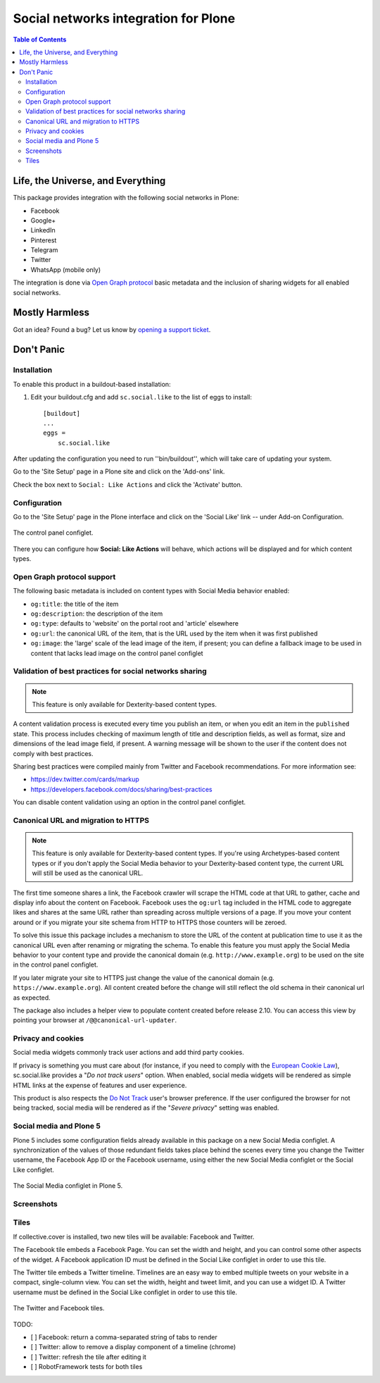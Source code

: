 =====================================
Social networks integration for Plone
=====================================

.. contents:: Table of Contents
   :depth: 2


Life, the Universe, and Everything
----------------------------------

This package provides integration with the following social networks in Plone:

* Facebook
* Google+
* LinkedIn
* Pinterest
* Telegram
* Twitter
* WhatsApp (mobile only)

The integration is done via `Open Graph protocol <http://ogp.me/>`_ basic metadata and the inclusion of sharing widgets for all enabled social networks.

Mostly Harmless
---------------

.. image:: http://img.shields.io/pypi/v/sc.social.like.svg
    :target: https://pypi.python.org/pypi/sc.social.like

.. image:: https://img.shields.io/travis/collective/sc.social.like/master.svg
    :target: http://travis-ci.org/collective/sc.social.like

.. image:: https://img.shields.io/coveralls/collective/sc.social.like/master.svg
    :target: https://coveralls.io/r/collective/sc.social.like

Got an idea? Found a bug? Let us know by `opening a support ticket`_.

.. _`opening a support ticket`: https://github.com/collective/sc.social.like/issues

Don't Panic
-----------

Installation
^^^^^^^^^^^^

To enable this product in a buildout-based installation:

#. Edit your buildout.cfg and add ``sc.social.like`` to the list of eggs to
   install::

    [buildout]
    ...
    eggs =
        sc.social.like

After updating the configuration you need to run ''bin/buildout'', which will
take care of updating your system.

Go to the 'Site Setup' page in a Plone site and click on the 'Add-ons' link.

Check the box next to ``Social: Like Actions`` and click the 'Activate'
button.

Configuration
^^^^^^^^^^^^^

Go to the 'Site Setup' page in the Plone interface and click on the
'Social Like' link -- under Add-on Configuration.

.. figure:: https://github.com/collective/sc.social.like/raw/master/docs/control-panel.png
    :align: center
    :height: 1024px
    :width: 768px

    The control panel configlet.

There you can configure how **Social: Like Actions** will behave, which actions
will be displayed and for which content types.

Open Graph protocol support
^^^^^^^^^^^^^^^^^^^^^^^^^^^

The following basic metadata is included on content types with Social Media behavior enabled:

* ``og:title``: the title of the item
* ``og:description``: the description of the item
* ``og:type``: defaults to 'website' on the portal root and 'article' elsewhere
* ``og:url``: the canonical URL of the item, that is the URL used by the item when it was first published
* ``og:image``: the 'large' scale of the lead image of the item, if present;
  you can define a fallback image to be used in content that lacks lead image on the control panel configlet

Validation of best practices for social networks sharing
^^^^^^^^^^^^^^^^^^^^^^^^^^^^^^^^^^^^^^^^^^^^^^^^^^^^^^^^

.. note::
    This feature is only available for Dexterity-based content types.

A content validation process is executed every time you publish an item, or when you edit an item in the ``published`` state.
This process includes checking of maximum length of title and description fields, as well as format, size and dimensions of the lead image field, if present.
A warning message will be shown to the user if the content does not comply with best practices.

Sharing best practices were compiled mainly from Twitter and Facebook recommendations.
For more information see:

* https://dev.twitter.com/cards/markup
* https://developers.facebook.com/docs/sharing/best-practices

You can disable content validation using an option in the control panel configlet.

Canonical URL and migration to HTTPS
^^^^^^^^^^^^^^^^^^^^^^^^^^^^^^^^^^^^

.. note::
    This feature is only available for Dexterity-based content types.
    If you're using Archetypes-based content types or if you don't apply the Social Media behavior to your Dexterity-based content type,
    the current URL will still be used as the canonical URL.

The first time someone shares a link, the Facebook crawler will scrape the HTML code at that URL to gather, cache and display info about the content on Facebook.
Facebook uses the ``og:url`` tag included in the HTML code to aggregate likes and shares at the same URL rather than spreading across multiple versions of a page.
If you move your content around or if you migrate your site schema from HTTP to HTTPS those counters will be zeroed.

To solve this issue this package includes a mechanism to store the URL of the content at publication time to use it as the canonical URL even after renaming or migrating the schema.
To enable this feature you must apply the Social Media behavior to your content type and provide the canonical domain (e.g. ``http://www.example.org``) to be used on the site in the control panel configlet.

If you later migrate your site to HTTPS just change the value of the canonical domain (e.g. ``https://www.example.org``).
All content created before the change will still reflect the old schema in their canonical url as expected.

The package also includes a helper view to populate content created before release 2.10.
You can access this view by pointing your browser at ``/@@canonical-url-updater``.

Privacy and cookies
^^^^^^^^^^^^^^^^^^^

Social media widgets commonly track user actions and add third party cookies.

If privacy is something you must care about
(for instance, if you need to comply with the `European Cookie Law <http://eur-lex.europa.eu/legal-content/EN/TXT/?uri=celex:32009L0136>`_),
sc.social.like provides a "*Do not track users*" option.
When enabled, social media widgets will be rendered as simple HTML links at the expense of features and user experience.

This product is also respects the `Do Not Track <http://donottrack.us/>`_ user's browser preference.
If the user configured the browser for not being tracked,
social media will be rendered as if the "*Severe privacy*" setting was enabled.

Social media and Plone 5
^^^^^^^^^^^^^^^^^^^^^^^^

Plone 5 includes some configuration fields already available in this package on a new Social Media configlet.
A synchronization of the values of those redundant fields takes place behind the scenes every time you change the Twitter username, the Facebook App ID or the Facebook username,
using either the new Social Media configlet or the Social Like configlet.

.. figure:: https://github.com/collective/sc.social.like/raw/master/docs/social-media-configlet.png
    :align: center
    :height: 560px
    :width: 768px

    The Social Media configlet in Plone 5.

Screenshots
^^^^^^^^^^^

.. image:: https://github.com/collective/sc.social.like/raw/master/docs/screenshot1.png

.. image:: https://github.com/collective/sc.social.like/raw/master/docs/screenshot2.png

Tiles
^^^^^

If collective.cover is installed, two new tiles will be available: Facebook and Twitter.

The Facebook tile embeds a Facebook Page.
You can set the width and height, and you can control some other aspects of the widget.
A Facebook application ID must be defined in the Social Like configlet in order to use this tile.

The Twitter tile embeds a Twitter timeline.
Timelines are an easy way to embed multiple tweets on your website in a compact, single-column view.
You can set the width, height and tweet limit, and you can use a widget ID.
A Twitter username must be defined in the Social Like configlet in order to use this tile.

.. figure:: https://github.com/collective/sc.social.like/raw/master/docs/tiles.png
    :align: center
    :height: 600px
    :width: 800px

    The Twitter and Facebook tiles.

TODO:

* [ ] Facebook: return a comma-separated string of tabs to render
* [ ] Twitter: allow to remove a display component of a timeline (chrome)
* [ ] Twitter: refresh the tile after editing it
* [ ] RobotFramework tests for both tiles
